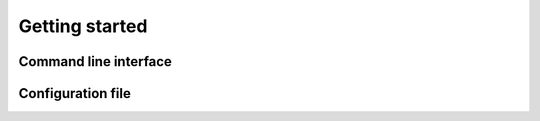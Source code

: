Getting started
===============

Command line interface
----------------------


Configuration file
------------------



